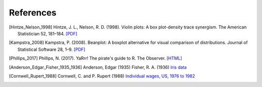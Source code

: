 References
==========

.. [Hintze_Nelson_1998] Hintze, J. L., Nelson, R. D. (1998). Violin plots: A box plot-density trace synergism. The American Statistician 52, 181–184. `[PDF] <https://cran.cnr.berkeley.edu/web/packages/beanplot/vignettes/beanplot.pdf>`_
.. [Kampstra_2008] Kampstra, P. (2008). Beanplot: A boxplot alternative for visual comparison of distributions. Journal of Statistical Software 28, 1–9. `[PDF] <https://cran.cnr.berkeley.edu/web/packages/beanplot/vignettes/beanplot.pdf>`_
.. [Phillips_2017] Phillips, N. (2017). YaRrr! The pirate's guide to R. The Observer. `[HTML] <https://www.psychologicalscience.org/observer/yarrr-the-pirates-guide-to-r>`_
.. [Anderson_Edgar_Fisher_1935_1936] Anderson, Edgar (1935) Fisher, R. A. (1936) `Iris data <http://vincentarelbundock.github.io/Rdatasets/doc/datasets/iris.html>`_
.. [Cornwell_Rupert_1988] Cornwell, C. and P. Rupert (1988) `Individual wages, US, 1976 to 1982 <http://vincentarelbundock.github.io/Rdatasets/doc/Ecdat/Wages.html>`_


